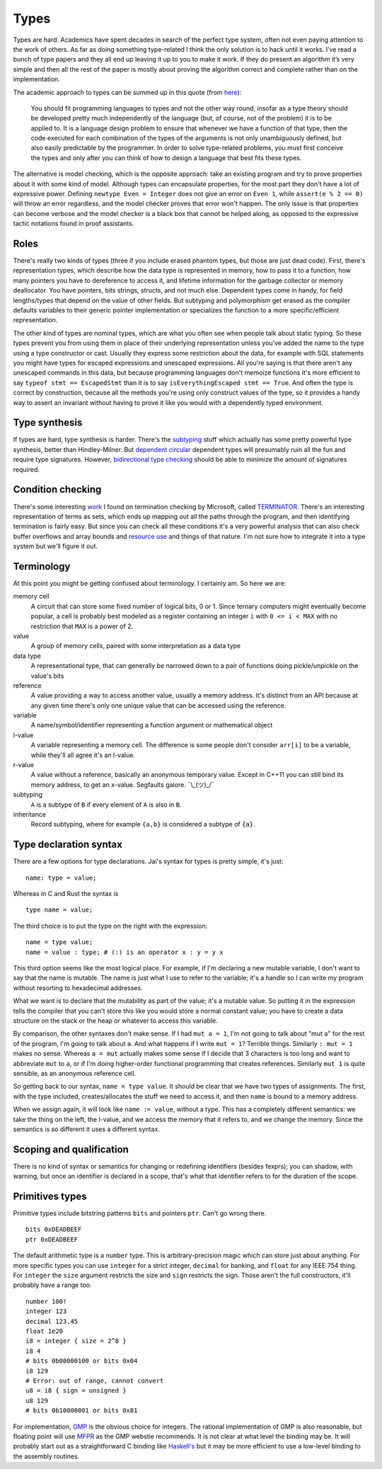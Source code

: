 Types
#####

Types are hard. Academics have spent decades in search of the perfect
type system, often not even paying attention to the work of others. As far as doing something type-related I think the only solution is to hack until it works. I’ve read a bunch of type papers and they all end up leaving it up to you to make it work. If they do present an algorithm it’s very simple and then all the rest of the paper is mostly about proving the algorithm correct and complete rather than on the implementation.

The academic approach to types can be summed up in this quote (from `here <https://www.irif.fr/~gc/papers/covcon-again.pdf>`__):

  You should fit programming languages to types and not the other way round, insofar as a type theory should be developed pretty much independently of the language (but, of course, not of the problem) it is to be applied to. It is a language design problem to ensure that whenever we have a function of that type, then the code executed for each combination of the types of the arguments is not only unambiguously defined, but also easily predictable by the programmer. In order to solve type-related problems, you must first conceive the types and only after you can think of how to design a language that best fits these types.

The alternative is model checking, which is the opposite approach: take an existing program and try to prove properties about it with some kind of model. Although types can encapsulate properties, for the most part they don't have a lot of expressive power. Defining ``newtype Even = Integer`` does not give an error on ``Even 1``, while ``assert(e % 2 == 0)`` will throw an error regardless, and the model checker proves that error won't happen. The only issue is that properties can become verbose and the model checker is a black box that cannot be helped along, as opposed to the expressive tactic notations found in proof assistants.

Roles
=====

There's really two kinds of types (three if you include erased phantom types, but those are just dead code). First, there's representation types, which describe how the data type is represented in memory, how to pass it to a function, how many pointers you have to dereference to access it, and lifetime information for the garbage collector or memory deallocator. You have pointers, bits strings, structs, and not much else. Dependent types come in handy, for field lengths/types that depend on the value of other fields. But subtyping and polymorphism get erased as the compiler defaults variables to their generic pointer implementation or specializes the function to a more specific/efficient representation.

The other kind of types are nominal types, which are what you often see when people talk about static typing. So these types prevent you from using them in place of their underlying representation unless you've added the name to the type using a type constructor or cast. Usually they express some restriction about the data, for example with SQL statements you might have types for escaped expressions and unescaped expressions. All you're saying is that there aren't any unescaped commands in this data, but because programming languages don't memoize functions it's more efficient to say ``typeof stmt == EscapedStmt`` than it is to say ``isEverythingEscaped stmt == True``. And often the type is correct by construction, because all the methods you're using only construct values of the type, so it provides a handy way to assert an invariant without having to prove it like you would with a dependently typed environment.

Type synthesis
==============

If types are hard, type synthesis is harder. There's the `sub <https://github.com/stedolan/fyp>`__\ `typing <https://github.com/stedolan/mlsub>`__ stuff which actually has some pretty powerful type synthesis, better than Hindley-Milner. But `dependent <https://github.com/UlfNorell/insane/>`__
`circular <https://github.com/gelisam/circular-sig>`__ dependent types will presumably ruin all the fun and require type signatures. However, `bidirectional type checking <https://www.cl.cam.ac.uk/~nk480/bidir-survey.pdf>`__ should be able to minimize the amount of signatures required.

Condition checking
==================

There's some interesting `work <http://mmjb.github.io/T2/>`__ I found on termination checking by Microsoft, called `TERMINATOR <https://web.archive.org/web/20131005142732/http://research.microsoft.com:80/en-us/um/cambridge/projects/terminator/papers.htm>`__. There's an interesting representation of terms as sets, which ends up mapping out all the paths through the program, and then identifying termination is fairly easy. But since you can check all these conditions it's a very powerful analysis that can also check buffer overflows and array bounds and `resource use <https://arxiv.org/abs/1907.10096>`__ and things of that nature. I'm not sure how to integrate it into a type system but we'll figure it out.

Terminology
===========

At this point you might be getting confused about terminology. I certainly am. So here we are:

memory cell
   A circuit that can store some fixed number of logical bits, 0 or 1. Since ternary computers might eventually become popular, a cell is probably best modeled as a register containing an integer ``i`` with ``0 <= i < MAX`` with no restriction that ``MAX`` is a power of 2.

value
   A group of memory cells, paired with some interpretation as a data type

data type
   A representational type, that can generally be narrowed down to a pair of functions doing pickle/unpickle on the value's bits

reference
   A value providing a way to access another value, usually a memory address. It's distinct from an API because at any given time there's only one unique value that can be accessed using the reference.

variable
   A name/symbol/identifier representing a function argument or mathematical object

l-value
   A variable representing a memory cell. The difference is some people don't consider ``arr[i]`` to be a variable, while they'll all agree it's an l-value.

r-value
   A value without a reference, basically an anonymous temporary value. Except in C++11 you can still bind its memory address, to get an x-value. Segfaults galore. ¯\\_(ツ)_/¯

subtyping
    ``A`` is a subtype of ``B`` if every element of ``A`` is also in ``B``.

inheritance
    Record subtyping, where for example ``{a,b}`` is considered a subtype of ``{a}``.

Type declaration syntax
=======================

There are a few options for type declarations. Jai's syntax for types is pretty simple, it's just:

::

   name: type = value;

Whereas in C and Rust the syntax is

::

   type name = value;

The third choice is to put the type on the right with the expression:

::

   name = type value;
   name = value : type; # (:) is an operator x : y = y x

This third option seems like the most logical place. For example, if I'm declaring a new mutable variable, I don't want to say that the name is mutable. The name is just what I use to refer to the variable; it's a handle so I can write my program without resorting to hexadecimal addresses.

What we want is to declare that the mutability as part of the value; it's a mutable value. So putting it in the expression tells the compiler that you can't store this like you would store a normal constant value; you have to create a data structure on the stack or the heap or whatever to access this variable.

By comparison, the other syntaxes don't make sense. If I had ``mut a = 1``, I'm not going to talk about "mut a" for the rest of the program, I'm going to talk about ``a``. And what happens if I write ``mut = 1``? Terrible things. Similarly ``: mut = 1`` makes no sense. Whereas ``a = mut`` actually makes some sense if I decide that 3 characters is too long and want to abbreviate ``mut`` to ``a``, or if I'm doing higher-order functional programming that creates references. Similarly ``mut 1`` is quite sensible, as an anonymous reference cell.

So getting back to our syntax, ``name = type value``. It should be clear that we have two types of assignments. The first, with the type included, creates/allocates the stuff we need to access it, and then ``name`` is bound to a memory address.

When we assign again, it will look like ``name := value``, without a type. This has a completely different semantics: we take the thing on the left, the l-value, and we access the memory that it refers to, and we change the memory. Since the semantics is so different it uses a different syntax.

Scoping and qualification
=========================

There is no kind of syntax or semantics for changing or redefining identifiers (besides fexprs); you can shadow, with warning, but once an identifier is declared in a scope, that's what that identifier refers to for the duration of the scope.

Primitives types
================

Primitive types include bitstring patterns ``bits`` and pointers ``ptr``. Can't go wrong
there.

::

   bits 0xDEADBEEF
   ptr 0xDEADBEEF

The default arithmetic type is a ``number`` type.
This is arbitrary-precision magic which can store just about anything.
For more specific types you can use ``integer`` for a strict integer, ``decimal`` for banking, and
``float`` for any IEEE 754 thing. For ``integer`` the ``size`` argument restricts the size and ``sign`` restricts the sign. Those aren't the full constructors, it'll probably have a range too.

::

   number 100!
   integer 123
   decimal 123.45
   float 1e20
   i8 = integer { size = 2^8 }
   i8 4
   # bits 0b00000100 or bits 0x04
   i8 129
   # Error: out of range, cannot convert
   u8 = i8 { sign = unsigned }
   u8 129
   # bits 0b10000001 or bits 0x81

For implementation, `GMP <https://gmplib.org/>`__ is the obvious choice for integers. The rational implementation of GMP is also reasonable, but floating point will use `MFPR <https://www.mpfr.org/>`__ as the GMP webstie recommends. It is not clear at what level the binding may be. It will probably start out as a straightforward C binding like `Haskell's <https://hackage.haskell.org/package/integer-gmp>`__ but it may be more efficient to use a low-level binding to the assembly routines.